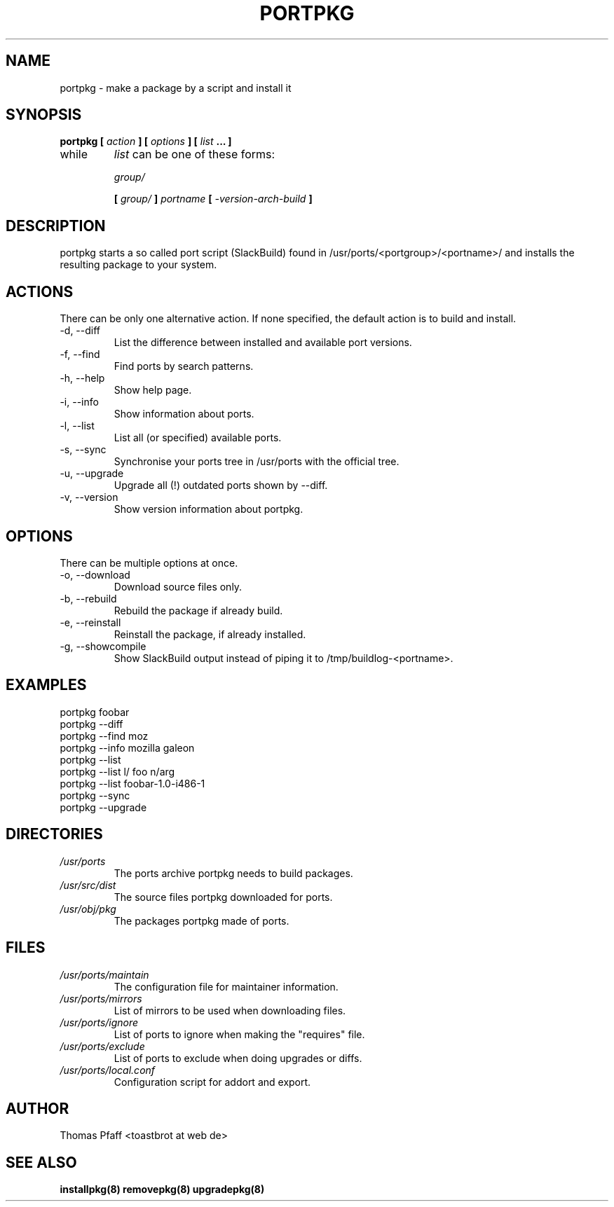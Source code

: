 .TH PORTPKG 1 "OCTOBER 2004" Linux "User Manuals"
.SH NAME
portpkg \- make a package by a script and install it
.SH SYNOPSIS
.B portpkg [
.I action
.B ] [
.I options
.B ] [
.I list
.B ... ]
.IP while
.I list
can be one of these forms:
.IP
.I group/
.IP
.B [
.I group/
.B ]
.I portname
.B [
.I -version-arch-build
.B ]
.SH DESCRIPTION
portpkg starts a so called port script (SlackBuild) found in
/usr/ports/<portgroup>/<portname>/ and installs the resulting package to your
system.
.SH ACTIONS
There can be only one alternative action. If none specified, the default
action is to build and install.
.IP "-d, --diff"
List the difference between installed and available port versions.
.IP "-f, --find"
Find ports by search patterns.
.IP "-h, --help"
Show help page.
.IP "-i, --info"
Show information about ports.
.IP "-l, --list"
List all (or specified) available ports.
.IP "-s, --sync"
Synchronise your ports tree in /usr/ports with the official tree.
.IP "-u, --upgrade"
Upgrade all (!) outdated ports shown by --diff.
.IP "-v, --version"
Show version information about portpkg.
.SH OPTIONS
There can be multiple options at once.
.IP "-o, --download"
Download source files only.
.IP "-b, --rebuild"
Rebuild the package if already build.
.IP "-e, --reinstall"
Reinstall the package, if already installed.
.IP "-g, --showcompile"
Show SlackBuild output instead of piping it to /tmp/buildlog-<portname>.
.SH EXAMPLES
.IP "portpkg foobar"
.IP "portpkg --diff"
.IP "portpkg --find moz"
.IP "portpkg --info mozilla galeon"
.IP "portpkg --list"
.IP "portpkg --list l/ foo n/arg"
.IP "portpkg --list foobar-1.0-i486-1"
.IP "portpkg --sync"
.IP "portpkg --upgrade"
.SH DIRECTORIES
.I /usr/ports
.RS
The ports archive portpkg needs to build packages.
.RE
.I /usr/src/dist
.RS
The source files portpkg downloaded for ports.
.RE
.I /usr/obj/pkg
.RS
The packages portpkg made of ports.
.RE
.SH FILES
.I /usr/ports/maintain
.RS
The configuration file for maintainer information.
.RE
.I /usr/ports/mirrors
.RS
List  of mirrors to be used when downloading files. 
.RE
.I /usr/ports/ignore
.RS
List of ports to ignore when making the "requires" file.
.RE
.I /usr/ports/exclude
.RS
List of ports to exclude when doing upgrades or diffs.
.RE
.I /usr/ports/local.conf
.RS
Configuration script for addort and export.
.RE
.SH AUTHOR
Thomas Pfaff <toastbrot at web de>
.SH "SEE ALSO"
.BR installpkg(8)
.BR removepkg(8)
.BR upgradepkg(8)  	
